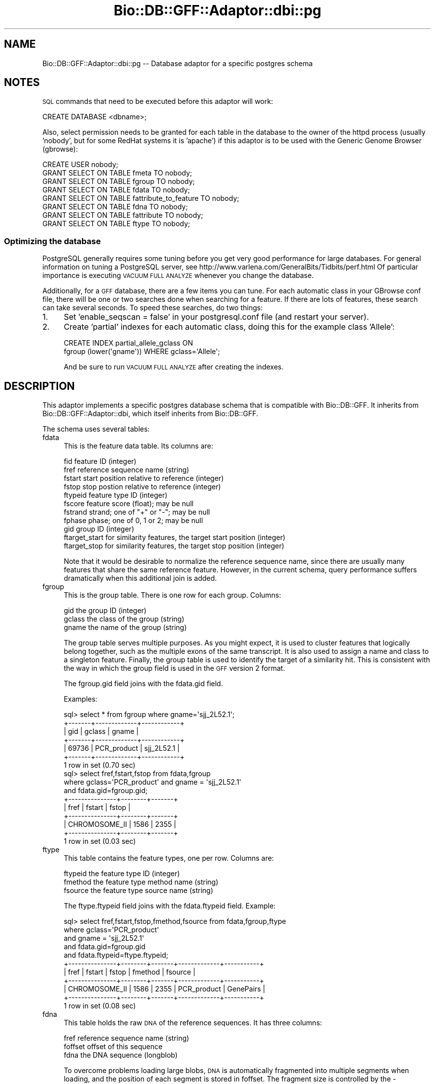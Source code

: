 .\" Automatically generated by Pod::Man 2.23 (Pod::Simple 3.14)
.\"
.\" Standard preamble:
.\" ========================================================================
.de Sp \" Vertical space (when we can't use .PP)
.if t .sp .5v
.if n .sp
..
.de Vb \" Begin verbatim text
.ft CW
.nf
.ne \\$1
..
.de Ve \" End verbatim text
.ft R
.fi
..
.\" Set up some character translations and predefined strings.  \*(-- will
.\" give an unbreakable dash, \*(PI will give pi, \*(L" will give a left
.\" double quote, and \*(R" will give a right double quote.  \*(C+ will
.\" give a nicer C++.  Capital omega is used to do unbreakable dashes and
.\" therefore won't be available.  \*(C` and \*(C' expand to `' in nroff,
.\" nothing in troff, for use with C<>.
.tr \(*W-
.ds C+ C\v'-.1v'\h'-1p'\s-2+\h'-1p'+\s0\v'.1v'\h'-1p'
.ie n \{\
.    ds -- \(*W-
.    ds PI pi
.    if (\n(.H=4u)&(1m=24u) .ds -- \(*W\h'-12u'\(*W\h'-12u'-\" diablo 10 pitch
.    if (\n(.H=4u)&(1m=20u) .ds -- \(*W\h'-12u'\(*W\h'-8u'-\"  diablo 12 pitch
.    ds L" ""
.    ds R" ""
.    ds C` ""
.    ds C' ""
'br\}
.el\{\
.    ds -- \|\(em\|
.    ds PI \(*p
.    ds L" ``
.    ds R" ''
'br\}
.\"
.\" Escape single quotes in literal strings from groff's Unicode transform.
.ie \n(.g .ds Aq \(aq
.el       .ds Aq '
.\"
.\" If the F register is turned on, we'll generate index entries on stderr for
.\" titles (.TH), headers (.SH), subsections (.SS), items (.Ip), and index
.\" entries marked with X<> in POD.  Of course, you'll have to process the
.\" output yourself in some meaningful fashion.
.ie \nF \{\
.    de IX
.    tm Index:\\$1\t\\n%\t"\\$2"
..
.    nr % 0
.    rr F
.\}
.el \{\
.    de IX
..
.\}
.\"
.\" Accent mark definitions (@(#)ms.acc 1.5 88/02/08 SMI; from UCB 4.2).
.\" Fear.  Run.  Save yourself.  No user-serviceable parts.
.    \" fudge factors for nroff and troff
.if n \{\
.    ds #H 0
.    ds #V .8m
.    ds #F .3m
.    ds #[ \f1
.    ds #] \fP
.\}
.if t \{\
.    ds #H ((1u-(\\\\n(.fu%2u))*.13m)
.    ds #V .6m
.    ds #F 0
.    ds #[ \&
.    ds #] \&
.\}
.    \" simple accents for nroff and troff
.if n \{\
.    ds ' \&
.    ds ` \&
.    ds ^ \&
.    ds , \&
.    ds ~ ~
.    ds /
.\}
.if t \{\
.    ds ' \\k:\h'-(\\n(.wu*8/10-\*(#H)'\'\h"|\\n:u"
.    ds ` \\k:\h'-(\\n(.wu*8/10-\*(#H)'\`\h'|\\n:u'
.    ds ^ \\k:\h'-(\\n(.wu*10/11-\*(#H)'^\h'|\\n:u'
.    ds , \\k:\h'-(\\n(.wu*8/10)',\h'|\\n:u'
.    ds ~ \\k:\h'-(\\n(.wu-\*(#H-.1m)'~\h'|\\n:u'
.    ds / \\k:\h'-(\\n(.wu*8/10-\*(#H)'\z\(sl\h'|\\n:u'
.\}
.    \" troff and (daisy-wheel) nroff accents
.ds : \\k:\h'-(\\n(.wu*8/10-\*(#H+.1m+\*(#F)'\v'-\*(#V'\z.\h'.2m+\*(#F'.\h'|\\n:u'\v'\*(#V'
.ds 8 \h'\*(#H'\(*b\h'-\*(#H'
.ds o \\k:\h'-(\\n(.wu+\w'\(de'u-\*(#H)/2u'\v'-.3n'\*(#[\z\(de\v'.3n'\h'|\\n:u'\*(#]
.ds d- \h'\*(#H'\(pd\h'-\w'~'u'\v'-.25m'\f2\(hy\fP\v'.25m'\h'-\*(#H'
.ds D- D\\k:\h'-\w'D'u'\v'-.11m'\z\(hy\v'.11m'\h'|\\n:u'
.ds th \*(#[\v'.3m'\s+1I\s-1\v'-.3m'\h'-(\w'I'u*2/3)'\s-1o\s+1\*(#]
.ds Th \*(#[\s+2I\s-2\h'-\w'I'u*3/5'\v'-.3m'o\v'.3m'\*(#]
.ds ae a\h'-(\w'a'u*4/10)'e
.ds Ae A\h'-(\w'A'u*4/10)'E
.    \" corrections for vroff
.if v .ds ~ \\k:\h'-(\\n(.wu*9/10-\*(#H)'\s-2\u~\d\s+2\h'|\\n:u'
.if v .ds ^ \\k:\h'-(\\n(.wu*10/11-\*(#H)'\v'-.4m'^\v'.4m'\h'|\\n:u'
.    \" for low resolution devices (crt and lpr)
.if \n(.H>23 .if \n(.V>19 \
\{\
.    ds : e
.    ds 8 ss
.    ds o a
.    ds d- d\h'-1'\(ga
.    ds D- D\h'-1'\(hy
.    ds th \o'bp'
.    ds Th \o'LP'
.    ds ae ae
.    ds Ae AE
.\}
.rm #[ #] #H #V #F C
.\" ========================================================================
.\"
.IX Title "Bio::DB::GFF::Adaptor::dbi::pg 3"
.TH Bio::DB::GFF::Adaptor::dbi::pg 3 "2014-05-21" "perl v5.12.5" "User Contributed Perl Documentation"
.\" For nroff, turn off justification.  Always turn off hyphenation; it makes
.\" way too many mistakes in technical documents.
.if n .ad l
.nh
.SH "NAME"
Bio::DB::GFF::Adaptor::dbi::pg \-\- Database adaptor for a specific postgres schema
.SH "NOTES"
.IX Header "NOTES"
\&\s-1SQL\s0 commands that need to be executed before this adaptor will work:
.PP
.Vb 1
\&  CREATE DATABASE <dbname>;
.Ve
.PP
Also, select permission needs to be granted for each table in the
database to the owner of the httpd process (usually 'nobody', but
for some RedHat systems it is 'apache') if this adaptor is to be used
with the Generic Genome Browser (gbrowse):
.PP
.Vb 8
\&  CREATE USER nobody;
\&  GRANT SELECT ON TABLE fmeta                 TO nobody;
\&  GRANT SELECT ON TABLE fgroup                TO nobody;
\&  GRANT SELECT ON TABLE fdata                 TO nobody;
\&  GRANT SELECT ON TABLE fattribute_to_feature TO nobody;
\&  GRANT SELECT ON TABLE fdna                  TO nobody;
\&  GRANT SELECT ON TABLE fattribute            TO nobody;
\&  GRANT SELECT ON TABLE ftype                 TO nobody;
.Ve
.SS "Optimizing the database"
.IX Subsection "Optimizing the database"
PostgreSQL generally requires some tuning before you get very good
performance for large databases.  For general information on tuning
a PostgreSQL server, see http://www.varlena.com/GeneralBits/Tidbits/perf.html
Of particular importance is executing \s-1VACUUM\s0 \s-1FULL\s0 \s-1ANALYZE\s0 whenever
you change the database.
.PP
Additionally, for a \s-1GFF\s0 database, there are a few items you can tune.
For each automatic class in your GBrowse conf file, there will be one
or two searches done when searching for a feature.  If there are lots 
of features, these search can take several seconds.  To speed these searches,
do two things:
.IP "1." 4
Set 'enable_seqscan = false' in your postgresql.conf file (and restart
your server).
.IP "2." 4
Create 'partial' indexes for each automatic class, doing this for the
example class 'Allele':
.Sp
.Vb 2
\&  CREATE INDEX partial_allele_gclass ON 
\&    fgroup (lower(\*(Aqgname\*(Aq)) WHERE gclass=\*(AqAllele\*(Aq;
.Ve
.Sp
And be sure to run \s-1VACUUM\s0 \s-1FULL\s0 \s-1ANALYZE\s0 after creating the indexes.
.SH "DESCRIPTION"
.IX Header "DESCRIPTION"
This adaptor implements a specific postgres database schema that is
compatible with Bio::DB::GFF.  It inherits from
Bio::DB::GFF::Adaptor::dbi, which itself inherits from Bio::DB::GFF.
.PP
The schema uses several tables:
.IP "fdata" 4
.IX Item "fdata"
This is the feature data table.  Its columns are:
.Sp
.Vb 11
\&    fid            feature ID (integer)
\&    fref           reference sequence name (string)
\&    fstart         start position relative to reference (integer)
\&    fstop          stop postion relative to reference (integer)
\&    ftypeid        feature type ID (integer)
\&    fscore         feature score (float); may be null
\&    fstrand        strand; one of "+" or "\-"; may be null
\&    fphase         phase; one of 0, 1 or 2; may be null
\&    gid            group ID (integer)
\&    ftarget_start  for similarity features, the target start position (integer)
\&    ftarget_stop   for similarity features, the target stop position (integer)
.Ve
.Sp
Note that it would be desirable to normalize the reference sequence
name, since there are usually many features that share the same
reference feature.  However, in the current schema, query performance
suffers dramatically when this additional join is added.
.IP "fgroup" 4
.IX Item "fgroup"
This is the group table. There is one row for each group.  Columns:
.Sp
.Vb 3
\&    gid       the group ID (integer)
\&    gclass    the class of the group (string)
\&    gname     the name of the group (string)
.Ve
.Sp
The group table serves multiple purposes.  As you might expect, it is
used to cluster features that logically belong together, such as the
multiple exons of the same transcript.  It is also used to assign a
name and class to a singleton feature.  Finally, the group table is
used to identify the target of a similarity hit.  This is consistent
with the way in which the group field is used in the \s-1GFF\s0 version 2
format.
.Sp
The fgroup.gid field joins with the fdata.gid field.
.Sp
Examples:
.Sp
.Vb 7
\&  sql> select * from fgroup where gname=\*(Aqsjj_2L52.1\*(Aq;
\&  +\-\-\-\-\-\-\-+\-\-\-\-\-\-\-\-\-\-\-\-\-+\-\-\-\-\-\-\-\-\-\-\-\-+
\&  | gid   | gclass      | gname      |
\&  +\-\-\-\-\-\-\-+\-\-\-\-\-\-\-\-\-\-\-\-\-+\-\-\-\-\-\-\-\-\-\-\-\-+
\&  | 69736 | PCR_product | sjj_2L52.1 |
\&  +\-\-\-\-\-\-\-+\-\-\-\-\-\-\-\-\-\-\-\-\-+\-\-\-\-\-\-\-\-\-\-\-\-+
\&  1 row in set (0.70 sec)
\&
\&  sql> select fref,fstart,fstop from fdata,fgroup 
\&            where gclass=\*(AqPCR_product\*(Aq and gname = \*(Aqsjj_2L52.1\*(Aq 
\&                  and fdata.gid=fgroup.gid;
\&  +\-\-\-\-\-\-\-\-\-\-\-\-\-\-\-+\-\-\-\-\-\-\-\-+\-\-\-\-\-\-\-+
\&  | fref          | fstart | fstop |
\&  +\-\-\-\-\-\-\-\-\-\-\-\-\-\-\-+\-\-\-\-\-\-\-\-+\-\-\-\-\-\-\-+
\&  | CHROMOSOME_II |   1586 |  2355 |
\&  +\-\-\-\-\-\-\-\-\-\-\-\-\-\-\-+\-\-\-\-\-\-\-\-+\-\-\-\-\-\-\-+
\&  1 row in set (0.03 sec)
.Ve
.IP "ftype" 4
.IX Item "ftype"
This table contains the feature types, one per row.  Columns are:
.Sp
.Vb 3
\&    ftypeid      the feature type ID (integer)
\&    fmethod      the feature type method name (string)
\&    fsource      the feature type source name (string)
.Ve
.Sp
The ftype.ftypeid field joins with the fdata.ftypeid field.  Example:
.Sp
.Vb 11
\&  sql> select fref,fstart,fstop,fmethod,fsource from fdata,fgroup,ftype 
\&         where gclass=\*(AqPCR_product\*(Aq 
\&               and gname = \*(Aqsjj_2L52.1\*(Aq
\&               and fdata.gid=fgroup.gid
\&               and fdata.ftypeid=ftype.ftypeid;
\&  +\-\-\-\-\-\-\-\-\-\-\-\-\-\-\-+\-\-\-\-\-\-\-\-+\-\-\-\-\-\-\-+\-\-\-\-\-\-\-\-\-\-\-\-\-+\-\-\-\-\-\-\-\-\-\-\-+
\&  | fref          | fstart | fstop | fmethod     | fsource   |
\&  +\-\-\-\-\-\-\-\-\-\-\-\-\-\-\-+\-\-\-\-\-\-\-\-+\-\-\-\-\-\-\-+\-\-\-\-\-\-\-\-\-\-\-\-\-+\-\-\-\-\-\-\-\-\-\-\-+
\&  | CHROMOSOME_II |   1586 |  2355 | PCR_product | GenePairs |
\&  +\-\-\-\-\-\-\-\-\-\-\-\-\-\-\-+\-\-\-\-\-\-\-\-+\-\-\-\-\-\-\-+\-\-\-\-\-\-\-\-\-\-\-\-\-+\-\-\-\-\-\-\-\-\-\-\-+
\&  1 row in set (0.08 sec)
.Ve
.IP "fdna" 4
.IX Item "fdna"
This table holds the raw \s-1DNA\s0 of the reference sequences.  It has three
columns:
.Sp
.Vb 3
\&    fref          reference sequence name (string)
\&    foffset       offset of this sequence
\&    fdna          the DNA sequence (longblob)
.Ve
.Sp
To overcome problems loading large blobs, \s-1DNA\s0 is automatically
fragmented into multiple segments when loading, and the position of
each segment is stored in foffset.  The fragment size is controlled by
the \-clump_size argument during initialization.
.IP "fattribute_to_feature" 4
.IX Item "fattribute_to_feature"
This table holds \*(L"attributes\*(R", which are tag/value pairs stuffed into
the \s-1GFF\s0 line.  The first tag/value pair is treated as the group, and
anything else is treated as an attribute (weird, huh?).
.Sp
.Vb 2
\& CHR_I assembly_tag Finished     2032 2036 . + . Note "Right: cTel33B"
\& CHR_I assembly_tag Polymorphism 668  668  . + . Note "A\->C in cTel33B"
.Ve
.Sp
The columns of this table are:
.Sp
.Vb 3
\&    fid                 feature ID (integer)
\&    fattribute_id       ID of the attribute (integer)
\&    fattribute_value    text of the attribute (text)
.Ve
.Sp
The fdata.fid column joins with fattribute_to_feature.fid.
.IP "fattribute" 4
.IX Item "fattribute"
This table holds the normalized names of the attributes.  Fields are:
.Sp
.Vb 2
\&  fattribute_id      ID of the attribute (integer)
\&  fattribute_name    Name of the attribute (varchar)
.Ve
.SS "Data Loading Methods"
.IX Subsection "Data Loading Methods"
In addition to implementing the abstract SQL-generating methods of
Bio::DB::GFF::Adaptor::dbi, this module also implements the data
loading functionality of Bio::DB::GFF.
.SS "new"
.IX Subsection "new"
.Vb 6
\& Title   : new
\& Usage   : $db = Bio::DB::GFF\->new(@args)
\& Function: create a new adaptor
\& Returns : a Bio::DB::GFF object
\& Args    : see below
\& Status  : Public
.Ve
.PP
The new constructor is identical to the \*(L"dbi\*(R" adaptor's \fInew()\fR method,
except that the prefix \*(L"dbi:pg\*(R" is added to the database \s-1DSN\s0 identifier
automatically if it is not there already.
.PP
.Vb 2
\&  Argument       Description
\&  \-\-\-\-\-\-\-\-       \-\-\-\-\-\-\-\-\-\-\-
\&
\&  \-dsn           the DBI data source, e.g. \*(Aqdbi:Pg:dbname=:ens0040\*(Aq or "ens0040"
\&
\&  \-user          username for authentication
\&
\&  \-pass          the password for authentication
.Ve
.SS "schema"
.IX Subsection "schema"
.Vb 6
\& Title   : schema
\& Usage   : $schema = $db\->schema
\& Function: return the CREATE script for the schema
\& Returns : a list of CREATE statemetns
\& Args    : none
\& Status  : protected
.Ve
.PP
This method returns a list containing the various \s-1CREATE\s0 statements
needed to initialize the database tables.
.SS "setup_load"
.IX Subsection "setup_load"
.Vb 6
\& Title   : setup_load
\& Usage   : $db\->setup_load
\& Function: called before load_gff_line()
\& Returns : void
\& Args    : none
\& Status  : protected
.Ve
.PP
This method performs schema-specific initialization prior to loading a
set of \s-1GFF\s0 records.  It prepares a set of \s-1DBI\s0 statement handlers to be 
used in loading the data.
.SS "load_gff_line"
.IX Subsection "load_gff_line"
.Vb 6
\& Title   : load_gff_line
\& Usage   : $db\->load_gff_line($fields)
\& Function: called to load one parsed line of GFF
\& Returns : true if successfully inserted
\& Args    : hashref containing GFF fields
\& Status  : protected
.Ve
.PP
This method is called once per line of the \s-1GFF\s0 and passed a series of
parsed data items that are stored into the hashref \f(CW$fields\fR.  The keys are:
.PP
.Vb 10
\& ref          reference sequence
\& source       annotation source
\& method       annotation method
\& start        annotation start
\& stop         annotation stop
\& score        annotation score (may be undef)
\& strand       annotation strand (may be undef)
\& phase        annotation phase (may be undef)
\& group_class  class of annotation\*(Aqs group (may be undef)
\& group_name   ID of annotation\*(Aqs group (may be undef)
\& target_start start of target of a similarity hit
\& target_stop  stop of target of a similarity hit
\& attributes   array reference of attributes, each of which is a [tag=>value] array ref
.Ve
.SS "get_table_id"
.IX Subsection "get_table_id"
.Vb 6
\& Title   : get_table_id
\& Usage   : $integer = $db\->get_table_id($table,@ids)
\& Function: get the ID of a group or type
\& Returns : an integer ID or undef
\& Args    : none
\& Status  : private
.Ve
.PP
This internal method is called by load_gff_line to look up the integer
\&\s-1ID\s0 of an existing feature type or group.  The arguments are the name
of the table, and two string identifiers.  For feature types, the
identifiers are the method and source.  For groups, the identifiers
are group name and class.
.PP
This method requires that a statement handler named \fIlookup_$table\fR,
have been created previously by \fIsetup_load()\fR.  It is here to overcome
deficiencies in mysql's \s-1INSERT\s0 syntax.
.SS "range_query"
.IX Subsection "range_query"
.Vb 6
\& Title   : range_query
\& Usage   : $db\->range_query($range_type,$refseq,$refclass,$start,$stop,$types,$order_by_group,$attributes,$binsize)
\& Function: create statement handle for range/overlap queries
\& Returns : a DBI statement handle
\& Args    : see below
\& Status  : Protected
.Ve
.PP
This method constructs the statement handle for this module's central
query: given a range and/or a list of feature types, fetch their \s-1GFF\s0
records.  It overrides a method in dbi.pm so that the overlaps query
can write \s-1SQL\s0 optimized for Postgres.  Specifically, instead of writing
the bin related section as a set of ORs, each bin piece is place in 
a separate select and then they are UNIONed together.  This subroutine
requires several replacements for other subroutines in dbi.pm.  In this 
module, they are named the same as those in dbi.pm but prefixed with 
\&\*(L"pg_\*(R".
.PP
The positional arguments are as follows:
.PP
.Vb 1
\&  Argument               Description
\&
\&  $isrange               A flag indicating that this is a range.
\&                         query.  Otherwise an overlap query is
\&                         assumed.
\&
\&  $refseq                The reference sequence name (undef if no range).
\&
\&  $refclass              The reference sequence class (undef if no range).
\&
\&  $start                 The start of the range (undef if none).
\&
\&  $stop                  The stop of the range (undef if none).
\&
\&  $types                 Array ref containing zero or feature types in the
\&                         format [method,source].
\&
\&  $order_by_group        A flag indicating that statement handler should group
\&                         the features by group id (handy for iterative fetches)
\&
\&  $attributes            A hash containing select attributes.
\&
\&  $binsize               A bin size for generating tables of feature density.
.Ve
.SS "search_notes"
.IX Subsection "search_notes"
This PostgreSQL adaptor does not implement the search notes method
because it can be very slow (although the code for the method is
contained in this method but commented out).
There is, however, a PostgreSQL adaptor that does implement it in
a more efficient way: Bio::DB::GFF::Adaptor::dbi::pg_fts,
which inherits from this adaptor and uses the optional PostgreSQL
module TSearch2 for full text indexing.  See that adaptor's
documentation for more information.
.PP
See also Bio::DB::GFF
.PP
.Vb 6
\& Title   : search_notes
\& Usage   : @search_results = $db\->search_notes("full text search string",$limit)
\& Function: Search the notes for a text string, using mysql full\-text search
\& Returns : array of results
\& Args    : full text search string, and an optional row limit
\& Status  : public
.Ve
.PP
This is a replacement for the mysql-specific method.  Given a search string, it
performs a \s-1ILIKE\s0 search of the notes table and returns an array of results.
Each row of the returned array is a arrayref containing the following fields:
.PP
.Vb 3
\&  column 1     A Bio::DB::GFF::Featname object, suitable for passing to segment()
\&  column 2     The text of the note
\&  column 3     A relevance score.
.Ve
.PP
Note that for large databases this can be very slow and may result in
time out or 500\-cgi errors.  If this is happening on a regular basis,
you should look into using Bio::DB::GFF::Adaptor::dbi::pg_fts which
implements the TSearch2 full text indexing scheme.
.SS "make_meta_set_query"
.IX Subsection "make_meta_set_query"
.Vb 6
\& Title   : make_meta_set_query
\& Usage   : $sql = $db\->make_meta_set_query
\& Function: return SQL fragment for setting a meta parameter
\& Returns : SQL fragment
\& Args    : none
\& Status  : public
.Ve
.PP
By default this does nothing; meta parameters are not stored or
retrieved.
.SS "make_features_by_name_where_part"
.IX Subsection "make_features_by_name_where_part"
.Vb 8
\& Title   : make_features_by_name_where_part
\& Usage   : $db\->make_features_by_name_where_part
\& Function: Overrides a function in Bio::DB::GFF::Adaptor::dbi to insure
\&           that searches will be case insensitive. It creates the SQL
\&           fragment needed to select a feature by its group name & class
\& Returns : a SQL fragment and bind arguments
\& Args    : see below
\& Status  : Protected
.Ve
